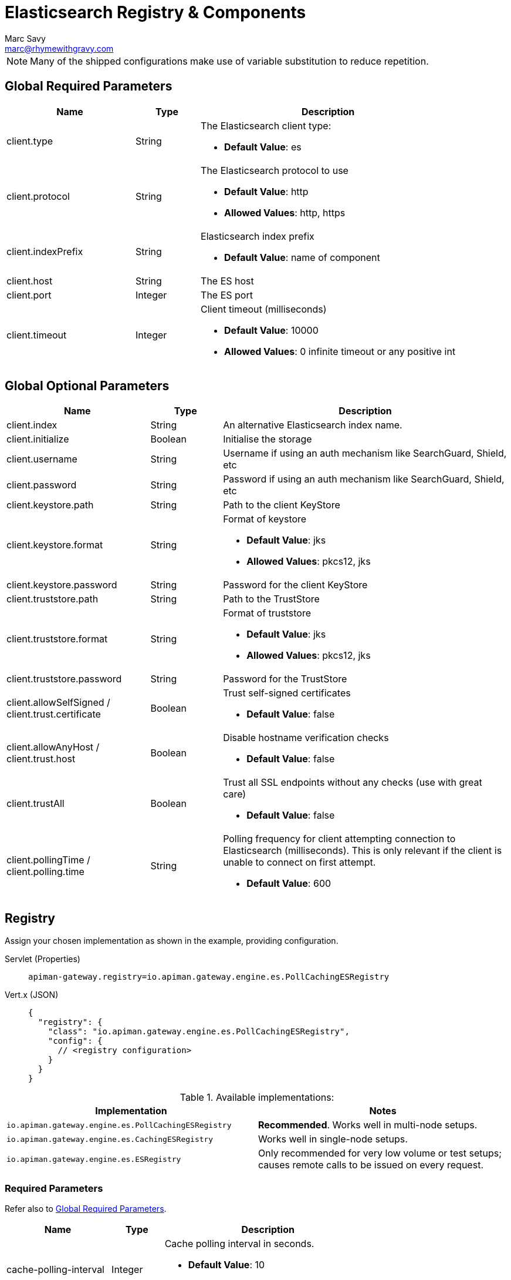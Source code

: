 = Elasticsearch Registry & Components
Marc Savy <marc@rhymewithgravy.com>

NOTE: Many of the shipped configurations make use of variable substitution to reduce repetition.

== Global Required Parameters

[cols="2,1,4", options="header"]
|===

| Name
| Type
| Description

| client.type
| String
a| The Elasticsearch client type:

* *Default Value*: es

| client.protocol
| String
a| The Elasticsearch protocol to use

* *Default Value*: http
* *Allowed Values*: http, https

| client.indexPrefix
| String
a| Elasticsearch index prefix

* *Default Value*: name of component

| client.host
| String
a| The ES host

| client.port
| Integer
a| The ES port

| client.timeout
| Integer
a| Client timeout (milliseconds)

* *Default Value*: 10000
* *Allowed Values*: 0 infinite timeout or any positive int

|===

== Global Optional Parameters

[cols="2,1,4", options="header"]
|===

| Name
| Type
| Description

| client.index
| String
a| An alternative Elasticsearch index name.

| client.initialize
| Boolean
a| Initialise the storage

| client.username
| String
a| Username if using an auth mechanism like SearchGuard, Shield, etc

| client.password
| String
a| Password if using an auth mechanism like SearchGuard, Shield, etc

| client.keystore.path
| String
a| Path to the client KeyStore

| client.keystore.format
| String
a| Format of keystore

* *Default Value*: jks
* *Allowed Values*: pkcs12, jks

| client.keystore.password
| String
a| Password for the client KeyStore

| client.truststore.path
| String
a| Path to the TrustStore

| client.truststore.format
| String
a| Format of truststore

* *Default Value*: jks
* *Allowed Values*: pkcs12, jks

| client.truststore.password
| String
a| Password for the TrustStore

| client.allowSelfSigned / client.trust.certificate
| Boolean
a| Trust self-signed certificates

* *Default Value*: false

| client.allowAnyHost / client.trust.host
| Boolean
a| Disable hostname verification checks

* *Default Value*: false

| client.trustAll
| Boolean
a| Trust all SSL endpoints without any checks (use with great care)

* *Default Value*: false

| client.pollingTime / client.polling.time
| String
a| Polling frequency for client attempting connection to Elasticsearch (milliseconds). This is only relevant if the client is unable to connect on first attempt.

* *Default Value*: 600

|===

== Registry

Assign your chosen implementation as shown in the example, providing configuration.

[tabs]
====
Servlet (Properties)::
+
--
[source,properties]
----
apiman-gateway.registry=io.apiman.gateway.engine.es.PollCachingESRegistry
----
--
Vert.x (JSON)::
+
--
[source,json5]
----
{
  "registry": {
    "class": "io.apiman.gateway.engine.es.PollCachingESRegistry",
    "config": {
      // <registry configuration>
    }
  }
}
----
--
====

.Available implementations:
[cols="2", options="header"]
|===

| Implementation
| Notes

| `io.apiman.gateway.engine.es.PollCachingESRegistry`
| *Recommended*. Works well in multi-node setups.

| `io.apiman.gateway.engine.es.CachingESRegistry`
| Works well in single-node setups.

| `io.apiman.gateway.engine.es.ESRegistry`
| Only recommended for very low volume or test setups; causes remote calls to be issued on every request.

|===

=== Required Parameters

Refer also to <<Global Required Parameters>>.

[cols="2,1,4", options="header"]
|===

| Name
| Type
| Description

| cache-polling-interval
| Integer
a| Cache polling interval in seconds.

* *Default Value*: 10
* *Implementations*: PollCachingESRegistry

|===

=== Optional Parameters

Refer also to <<Global Optional Parameters>>.

[cols="2,1,4", options="header"]
|===

| Name
| Type
| Description

| cache-polling-startup-delay
| Integer
a| Polling startup delay in seconds.

* *Default Value*: 30
* *Implementations*: PollCachingESRegistry

|===

== Metrics

Set the metrics implementation as shown.

[tabs]
====
Servlet (Properties)::
+
--
[source,properties]
----
apiman-gateway.metrics=io.apiman.gateway.engine.es.ESMetrics
----
--
Vert.x (JSON)::
+
--
[source,json5]
----
"metrics": {
  "class": "io.apiman.gateway.engine.es.ESMetrics",
  "config": {
    "client": {
       "type": "es",
       "protocol": "${apiman.es.protocol}",
       "host": "${apiman.es.host}",
       "port": "${apiman.es.port}"
       // <metrics configuration>
     }
   }
}
----
--
====

=== Servlet


.Available implementations:
[cols="2", options="header"]
|===

| Implementation
| Notes

| `io.apiman.gateway.engine.es.ESMetrics`
| Batching ES metrics

|===

=== Required Parameters

Refer also to <<Global Required Parameters>>.

[cols="2,1,4", options="header"]
|===

| Name
| Type
| Description

| queue.size
| Integer
a| Maximum metrics queue size

* *Default Value*: 10000

| batch.size
| Integer
a| Maximum metrics batching size

* *Default Value*: 1000

| custom.headers.request
| List<String>
a| Case-insensitive list of _request_ headers to capture, for example `X-Correlation-Id`.

| custom.headers.response
| List<String>
a| Case-insensitive list of _response_ headers to capture

| custom.query-params
| List<String>
a| Case-insensitive list of HTTP https://en.wikipedia.org/wiki/Query_string[query parameters^] to capture

|===

NOTE: For custom header and query param capture, we add entries into the Elasticsearch index dynamically using https://www.elastic.co/guide/en/elasticsearch/reference/current/dynamic-templates.html[dynamic templates^].

// Rate limiting.
== Components

=== Shared State

Set shared state implementation as shown.

[tabs]
====
Servlet (Properties)::
+
--
[source,properties]
----
apiman-gateway.components.ISharedStateComponent=io.apiman.gateway.engine.es.ESSharedStateComponent
apiman-gateway.components.ISharedStateComponent.client.type=es
# <configuration options>
----
--
Vert.x (JSON)::
+
--
[source,json5]
----
"components": {
  // Shared State Component Settings
  "ISharedStateComponent": {
    "class": "io.apiman.gateway.engine.es.ESSharedStateComponent",
    "config": {
      "client": {
        "type": "es",
        "protocol": "${apiman.es.protocol}",
        "host": "${apiman.es.host}",
        "port": "${apiman.es.port}"
        //<configuration options>
      }
    }
  }
}
----
--
====

==== Required Parameters

Refer to <<Global Required Parameters>>.

=== Rate Limiter

Set rate limiter implementation as shown.

[tabs]
====
Servlet (Properties)::
+
--
[source,properties]
----
apiman-gateway.components.IRateLimiterComponent=io.apiman.gateway.engine.es.ESRateLimiterComponent
apiman-gateway.components.IRateLimiterComponent.client.type=es
# <configuration options>
----
--
Vert.x (JSON)::
+
--
[source,json5]
----
"components": {
  // Rate Limiter Component Settings
  "IRateLimiterComponent": {
    "class": "io.apiman.gateway.engine.es.ESRateLimiterComponent",
    "config": {
      "client": {
        "type": "es",
        "protocol": "${apiman.es.protocol}",
        "host": "${apiman.es.host}",
        "port": "${apiman.es.port}"
        // <configuration options>
      }
    }
  }
}
----
--
====

==== Required Parameters

Refer to <<Global Required Parameters>>.

=== Cache Store

Set cache store implementation as shown.

[tabs]
====
Servlet (Properties)::
+
--
[source,properties]
----
apiman-gateway.components.IRateLimiterComponent=io.apiman.gateway.engine.es.ESRateLimiterComponent
apiman-gateway.components.IRateLimiterComponent.client.type=es
# <configuration options>
----
--
Vert.x (JSON)::
+
--
[source,json5]
----
"components": {
  // Cache Store Component Settings
  "ICacheStoreComponent": {
    "class": "io.apiman.gateway.engine.es.ESCacheStoreComponent",
    "config": {
      "client": {
        "type": "es",
        "protocol": "${apiman.es.protocol}",
        "host": "${apiman.es.host}",
        "port": "${apiman.es.port}"
        // <configuration options>
      }
    }
  }
}
----
--
====

==== Required Parameters

Refer to <<Global Required Parameters>>.
